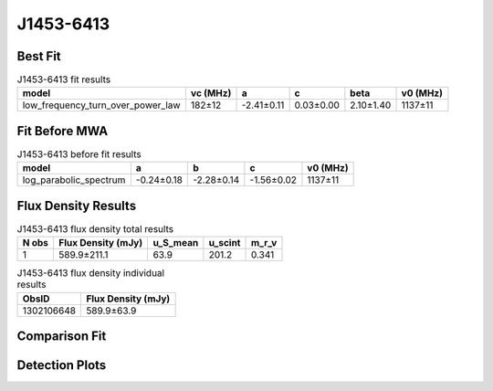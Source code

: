 .. _J1453-6413:
J1453-6413
==========

Best Fit
--------
.. image:: best_fits/J1453-6413_fit.png
  :width: 800

.. csv-table:: J1453-6413 fit results
   :header: "model","vc (MHz)","a","c","beta","v0 (MHz)"

   "low_frequency_turn_over_power_law","182±12","-2.41±0.11","0.03±0.00","2.10±1.40","1137±11"

Fit Before MWA
--------------

.. csv-table:: J1453-6413 before fit results
   :header: "model","a","b","c","v0 (MHz)"

   "log_parabolic_spectrum","-0.24±0.18","-2.28±0.14","-1.56±0.02","1137±11"


Flux Density Results
--------------------
.. csv-table:: J1453-6413 flux density total results
   :header: "N obs", "Flux Density (mJy)", "u_S_mean", "u_scint", "m_r_v"

   "1",  "589.9±211.1", "63.9", "201.2", "0.341"

.. csv-table:: J1453-6413 flux density individual results
   :header: "ObsID", "Flux Density (mJy)"

    "1302106648", "589.9±63.9"

Comparison Fit
--------------
.. image:: comparison_fits/J1453-6413_comparison_fit.png
  :width: 800

Detection Plots
---------------

.. image:: detection_plots/pf_1302106648_J1453-6413_14:53:32.66_-64:13:16.00_b1024_179.48ms_Cand.pfd.png
  :width: 800

.. image:: on_pulse_plots/1302106648_J1453-6413_1024_bins_gaussian_components.png
  :width: 800